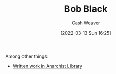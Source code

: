 :PROPERTIES:
:ID:       64b2ba46-31c4-4d78-9d9e-82fe2ca54526
:END:
#+title: Bob Black
#+author: Cash Weaver
#+date: [2022-03-13 Sun 16:25]
#+filetags: :person:

Among other things:

- [[https://theanarchistlibrary.org/category/author/bob-black][Written work in Anarchist Library]]
* Anki :noexport:
:PROPERTIES:
:ANKI_DECK: Default
:END:

